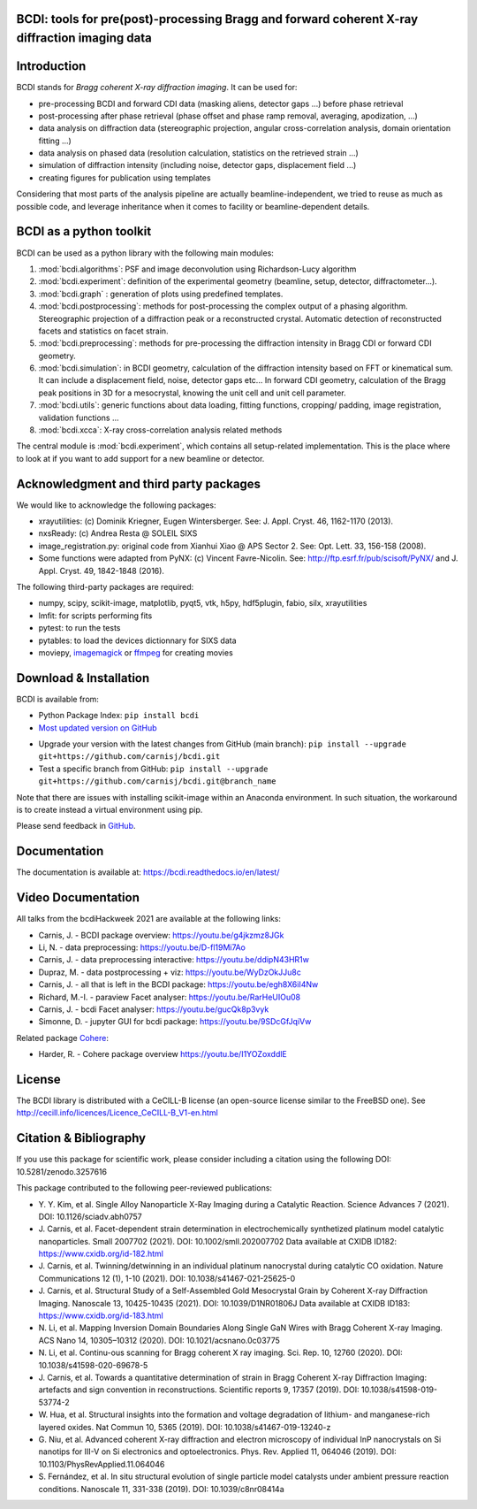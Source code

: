 .. image:: https://readthedocs.org/projects/bcdi/badge/?version=latest
   :target: https://bcdi.readthedocs.io/en/latest/?badge=latest
   :alt: Documentation Status
.. image:: https://img.shields.io/github/workflow/status/carnisj/bcdi/python-package-3.9?logo=GitHub
   :alt: GitHub Workflow Status
.. image:: https://deepsource.io/gh/carnisj/bcdi.svg/?label=active+issues&show_trend=true&token=N3Z0cklmQrG8kzZOVwGJhLd9
.. image:: https://img.shields.io/pypi/pyversions/bcdi?logo=PyPI&logoColor=%23FFFF00
   :alt: PyPI - Python Version
.. image:: https://zenodo.org/badge/DOI/10.5281/zenodo.3257616.svg
   :target: https://doi.org/10.5281/zenodo.3257616

BCDI: tools for pre(post)-processing Bragg and forward coherent X-ray diffraction imaging data
==============================================================================================

Introduction
============

BCDI stands for *Bragg coherent X-ray diffraction imaging*. It can be used for:

* pre-processing BCDI and forward CDI data (masking aliens, detector gaps ...) before
  phase retrieval

* post-processing after phase retrieval (phase offset and phase ramp removal, averaging,
  apodization, ...)

* data analysis on diffraction data (stereographic projection, angular
  cross-correlation analysis, domain orientation fitting ...)

* data analysis on phased data (resolution calculation, statistics on the retrieved
  strain ...)

* simulation of diffraction intensity (including noise, detector gaps, displacement
  field ...)

* creating figures for publication using templates

Considering that most parts of the analysis pipeline are actually beamline-independent,
we tried to reuse as much as possible code, and leverage inheritance when it comes to
facility or beamline-dependent details.

BCDI as a python toolkit
========================

BCDI can be used as a python library with the following main modules:

1) :mod:`bcdi.algorithms`: PSF and image deconvolution using Richardson-Lucy algorithm

2) :mod:`bcdi.experiment`: definition of the experimental geometry
   (beamline, setup, detector, diffractometer...).

3) :mod:`bcdi.graph` : generation of plots using predefined templates.

4) :mod:`bcdi.postprocessing`: methods for post-processing the complex output
   of a phasing algorithm. Stereographic projection of a diffraction peak or a
   reconstructed crystal. Automatic detection of reconstructed facets and statistics on
   facet strain.

5) :mod:`bcdi.preprocessing`: methods for pre-processing the diffraction
   intensity in Bragg CDI or forward CDI geometry.

6) :mod:`bcdi.simulation`: in BCDI geometry, calculation of the diffraction intensity
   based on FFT or kinematical sum. It can include a displacement field, noise,
   detector gaps etc... In forward CDI geometry, calculation of the Bragg peak
   positions in 3D for a mesocrystal, knowing the unit cell and unit cell parameter.

7) :mod:`bcdi.utils`: generic functions about data loading, fitting functions, cropping/
   padding, image registration, validation functions ...

8) :mod:`bcdi.xcca`: X-ray cross-correlation analysis related methods

The central module is :mod:`bcdi.experiment`, which contains all setup-related
implementation. This is the place where to look at if you want to add support for a new
beamline or detector.

Acknowledgment and third party packages
=======================================

We would like to acknowledge the following packages:

* xrayutilities: (c) Dominik Kriegner, Eugen Wintersberger.
  See: J. Appl. Cryst. 46, 1162-1170 (2013).

* nxsReady: (c) Andrea Resta @ SOLEIL SIXS

* image_registration.py: original code from Xianhui Xiao @ APS Sector 2.
  See: Opt. Lett. 33, 156-158 (2008).

* Some functions were adapted from PyNX: (c) Vincent Favre-Nicolin.
  See: http://ftp.esrf.fr/pub/scisoft/PyNX/ and J. Appl. Cryst. 49, 1842-1848 (2016).

The following third-party packages are required:

* numpy, scipy, scikit-image, matplotlib, pyqt5, vtk, h5py, hdf5plugin, fabio,
  silx, xrayutilities

* lmfit: for scripts performing fits

* pytest: to run the tests

* pytables: to load the devices dictionnary for SIXS data

* moviepy, `imagemagick <https://imagemagick.org>`_ or
  `ffmpeg <https://ffmpeg.org/download.html>`_ for creating movies

Download & Installation
=======================

BCDI is available from:

* Python Package Index: ``pip install bcdi``
* `Most updated version on GitHub <https://github.com/carnisj/bcdi>`_

- Upgrade your version with the latest changes from GitHub (main branch):
  ``pip install --upgrade git+https://github.com/carnisj/bcdi.git``
- Test a specific branch from GitHub:
  ``pip install --upgrade git+https://github.com/carnisj/bcdi.git@branch_name``

Note that there are issues with installing scikit-image within an Anaconda environment.
In such situation, the workaround is to create instead a virtual environment using pip.

Please send feedback in `GitHub <https://github.com/carnisj/bcdi/issues>`_.

Documentation
=============

The documentation is available at: https://bcdi.readthedocs.io/en/latest/

Video Documentation
===================

All talks from the bcdiHackweek 2021 are available at the following links:

* Carnis, J. - BCDI package overview: https://youtu.be/g4jkzmz8JGk

* Li, N.  - data preprocessing: https://youtu.be/D-fl19Mi7Ao

* Carnis, J. - data preprocessing interactive: https://youtu.be/ddipN43HR1w

* Dupraz, M. - data postprocessing + viz: https://youtu.be/WyDzOkJJu8c

* Carnis, J. - all that is left in the BCDI package: https://youtu.be/egh8X6iI4Nw

* Richard, M.-I. - paraview Facet analyser: https://youtu.be/RarHeUIOu08

* Carnis, J. - bcdi Facet analyser: https://youtu.be/gucQk8p3vyk

* Simonne, D. - jupyter GUI for bcdi package: https://youtu.be/9SDcGfJqiVw

Related package `Cohere <https://github.com/AdvancedPhotonSource/cohere>`_:

* Harder, R. - Cohere package overview https://youtu.be/I1YOZoxddlE

License
=======
The BCDI library is distributed with a CeCILL-B license
(an open-source license similar to the FreeBSD one).
See http://cecill.info/licences/Licence_CeCILL-B_V1-en.html

Citation & Bibliography
=======================

If you use this package for scientific work, please consider including a citation using the
following DOI: 10.5281/zenodo.3257616

This package contributed to the following peer-reviewed publications:

* Y. Y. Kim, et al. Single Alloy Nanoparticle X-Ray Imaging during a Catalytic Reaction.
  Science Advances 7 (2021). DOI: 10.1126/sciadv.abh0757

* J. Carnis, et al. Facet-dependent strain determination in electrochemically
  synthetized platinum model catalytic nanoparticles. Small 2007702 (2021).
  DOI: 10.1002/smll.202007702
  Data available at CXIDB ID182: https://www.cxidb.org/id-182.html

* J. Carnis, et al. Twinning/detwinning in an individual platinum nanocrystal during
  catalytic CO oxidation. Nature Communications 12 (1), 1-10 (2021).
  DOI: 10.1038/s41467-021-25625-0

* J. Carnis, et al. Structural Study of a Self-Assembled Gold Mesocrystal Grain by
  Coherent X-ray Diffraction Imaging. Nanoscale 13, 10425-10435 (2021).
  DOI: 10.1039/D1NR01806J
  Data available at CXIDB ID183:  https://www.cxidb.org/id-183.html

* N. Li, et al. Mapping Inversion Domain Boundaries Along Single GaN Wires with Bragg
  Coherent X-ray Imaging. ACS Nano 14, 10305–10312 (2020). DOI: 10.1021/acsnano.0c03775

* N. Li, et al. Continu-ous scanning for Bragg coherent X ray imaging.
  Sci. Rep. 10, 12760 (2020). DOI: 10.1038/s41598-020-69678-5

* J. Carnis, et al. Towards a quantitative determination of strain in Bragg Coherent
  X-ray Diffraction Imaging: artefacts and sign convention in reconstructions.
  Scientific reports 9, 17357 (2019). DOI: 10.1038/s41598-019-53774-2

* W. Hua, et al. Structural insights into the formation and voltage degradation of
  lithium- and manganese-rich layered oxides. Nat Commun 10, 5365 (2019).
  DOI: 10.1038/s41467-019-13240-z

* G. Niu, et al. Advanced coherent X-ray diffraction and electron microscopy of
  individual InP nanocrystals on Si nanotips for III-V on Si electronics and
  optoelectronics. Phys. Rev. Applied 11, 064046 (2019).
  DOI: 10.1103/PhysRevApplied.11.064046

* S. Fernández, et al. In situ structural evolution of single particle model catalysts
  under ambient pressure reaction conditions. Nanoscale 11, 331-338 (2019).
  DOI: 10.1039/c8nr08414a
